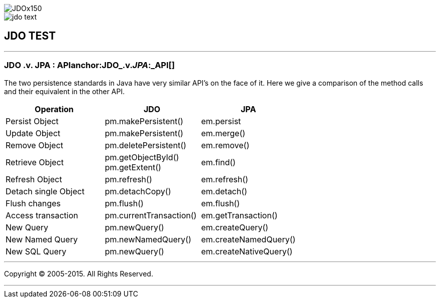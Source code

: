 [[index]]
image::images/JDOx150.png[align="center"]
image::images/jdo_text.png[align="center"]
== JDO TEST

'''''

:_basedir: 
:_imagesdir: images/
:notoc:
:titlepage:
:grid: cols

=== JDO .v. JPA : APIanchor:JDO_.v._JPA_:_API[]

The two persistence standards in Java have very similar API's on the
face of it. Here we give a comparison of the method calls and their
equivalent in the other API.

[width="100%",cols="34%,33%,33%",options="header",]
|===
|Operation |JDO |JPA
|Persist Object |pm.makePersistent() |em.persist
|Update Object |pm.makePersistent() |em.merge()
|Remove Object |pm.deletePersistent() |em.remove()
|Retrieve Object |pm.getObjectById() +
pm.getExtent() |em.find()
|Refresh Object |pm.refresh() |em.refresh()
|Detach single Object |pm.detachCopy() |em.detach()
|Flush changes |pm.flush() |em.flush()
|Access transaction |pm.currentTransaction() |em.getTransaction()
|New Query |pm.newQuery() |em.createQuery()
|New Named Query |pm.newNamedQuery() |em.createNamedQuery()
|New SQL Query |pm.newQuery() |em.createNativeQuery()
|===

'''''

[[footer]]
Copyright © 2005-2015. All Rights Reserved.

'''''
